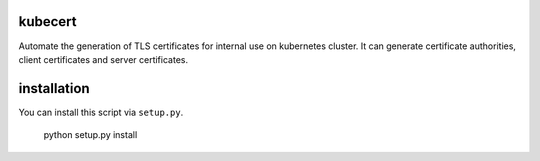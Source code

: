 kubecert
========
Automate the generation of TLS certificates for internal use on
kubernetes cluster.  It can generate certificate authorities, client
certificates and server certificates.

installation
============
You can install this script via ``setup.py``.

  python setup.py install
